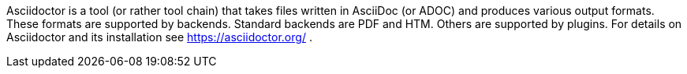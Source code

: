 Asciidoctor is a tool (or rather tool chain) that takes files written in AsciiDoc (or ADOC) and produces various output formats.
These formats are supported by backends.
Standard backends are PDF and HTM.
Others are supported by plugins.
For details on Asciidoctor and its installation see https://asciidoctor.org/ .
